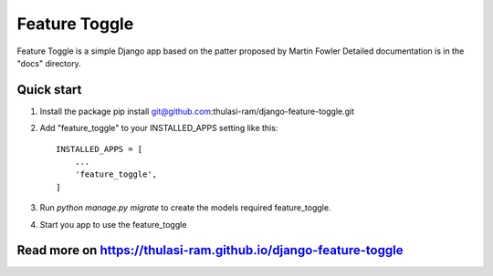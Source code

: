 =====
Feature Toggle
=====

Feature Toggle is a simple Django app based on the patter proposed by Martin Fowler
Detailed documentation is in the "docs" directory.

Quick start
-----------
1. Install the package pip install git@github.com:thulasi-ram/django-feature-toggle.git

2. Add "feature_toggle" to your INSTALLED_APPS setting like this::

    INSTALLED_APPS = [
        ...
        'feature_toggle',
    ]

3. Run `python manage.py migrate` to create the models required feature_toggle.

4. Start you app to use the feature_toggle

Read more on https://thulasi-ram.github.io/django-feature-toggle
----------------------------------------------------------------
